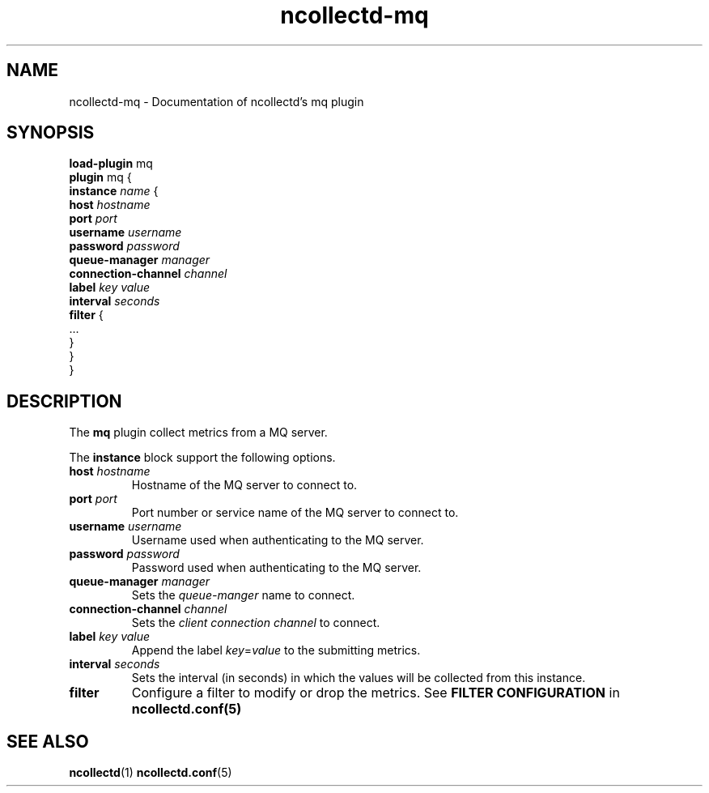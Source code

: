 .\" SPDX-License-Identifier: GPL-2.0-only
.TH ncollectd-mq 5 "@NCOLLECTD_DATE@" "@NCOLLECTD_VERSION@" "ncollectd mq man page"
.SH NAME
ncollectd-mq \- Documentation of ncollectd's mq plugin
.SH SYNOPSIS
\fBload-plugin\fP mq
.br
\fBplugin\fP mq {
    \fBinstance\fP \fIname\fP {
        \fBhost\fP \fIhostname\fP
        \fBport\fP \fIport\fP
        \fBusername\fP \fIusername\fP
        \fBpassword\fP \fIpassword\fP
        \fBqueue-manager\fP \fImanager\fP
        \fBconnection-channel\fP \fIchannel\fP
        \fBlabel\fP \fIkey\fP \fIvalue\fP
        \fBinterval\fP \fIseconds\fP
        \fBfilter\fP {
            ...
        }
    }
.br
}
.SH DESCRIPTION
The \fBmq\fP plugin collect metrics from a MQ server.
.PP
The \fBinstance\fP block support the following options.
.PP
.TP
\fBhost\fP \fIhostname\fP
Hostname of the MQ server to connect to.
.TP
\fBport\fP \fIport\fP
Port number or service name of the MQ server to connect to.
.TP
\fBusername\fP \fIusername\fP
Username used when authenticating to the MQ server.
.TP
\fBpassword\fP \fIpassword\fP
Password used when authenticating to the MQ server.
.TP
\fBqueue-manager\fP \fImanager\fP
Sets the \fIqueue-manger\fP name to connect.
.TP
\fBconnection-channel\fP \fIchannel\fP
Sets the \fIclient connection channel\fP to connect.
.TP
\fBlabel\fP \fIkey\fP \fIvalue\fP
Append the label \fIkey\fP=\fIvalue\fP to the submitting metrics.
.TP
\fBinterval\fP \fIseconds\fP
Sets the interval (in seconds) in which the values will be collected from this instance.
.TP
\fBfilter\fP
Configure a filter to modify or drop the metrics. See \fBFILTER CONFIGURATION\fP in
.BR ncollectd.conf(5)
.SH "SEE ALSO"
.BR ncollectd (1)
.BR ncollectd.conf (5)
